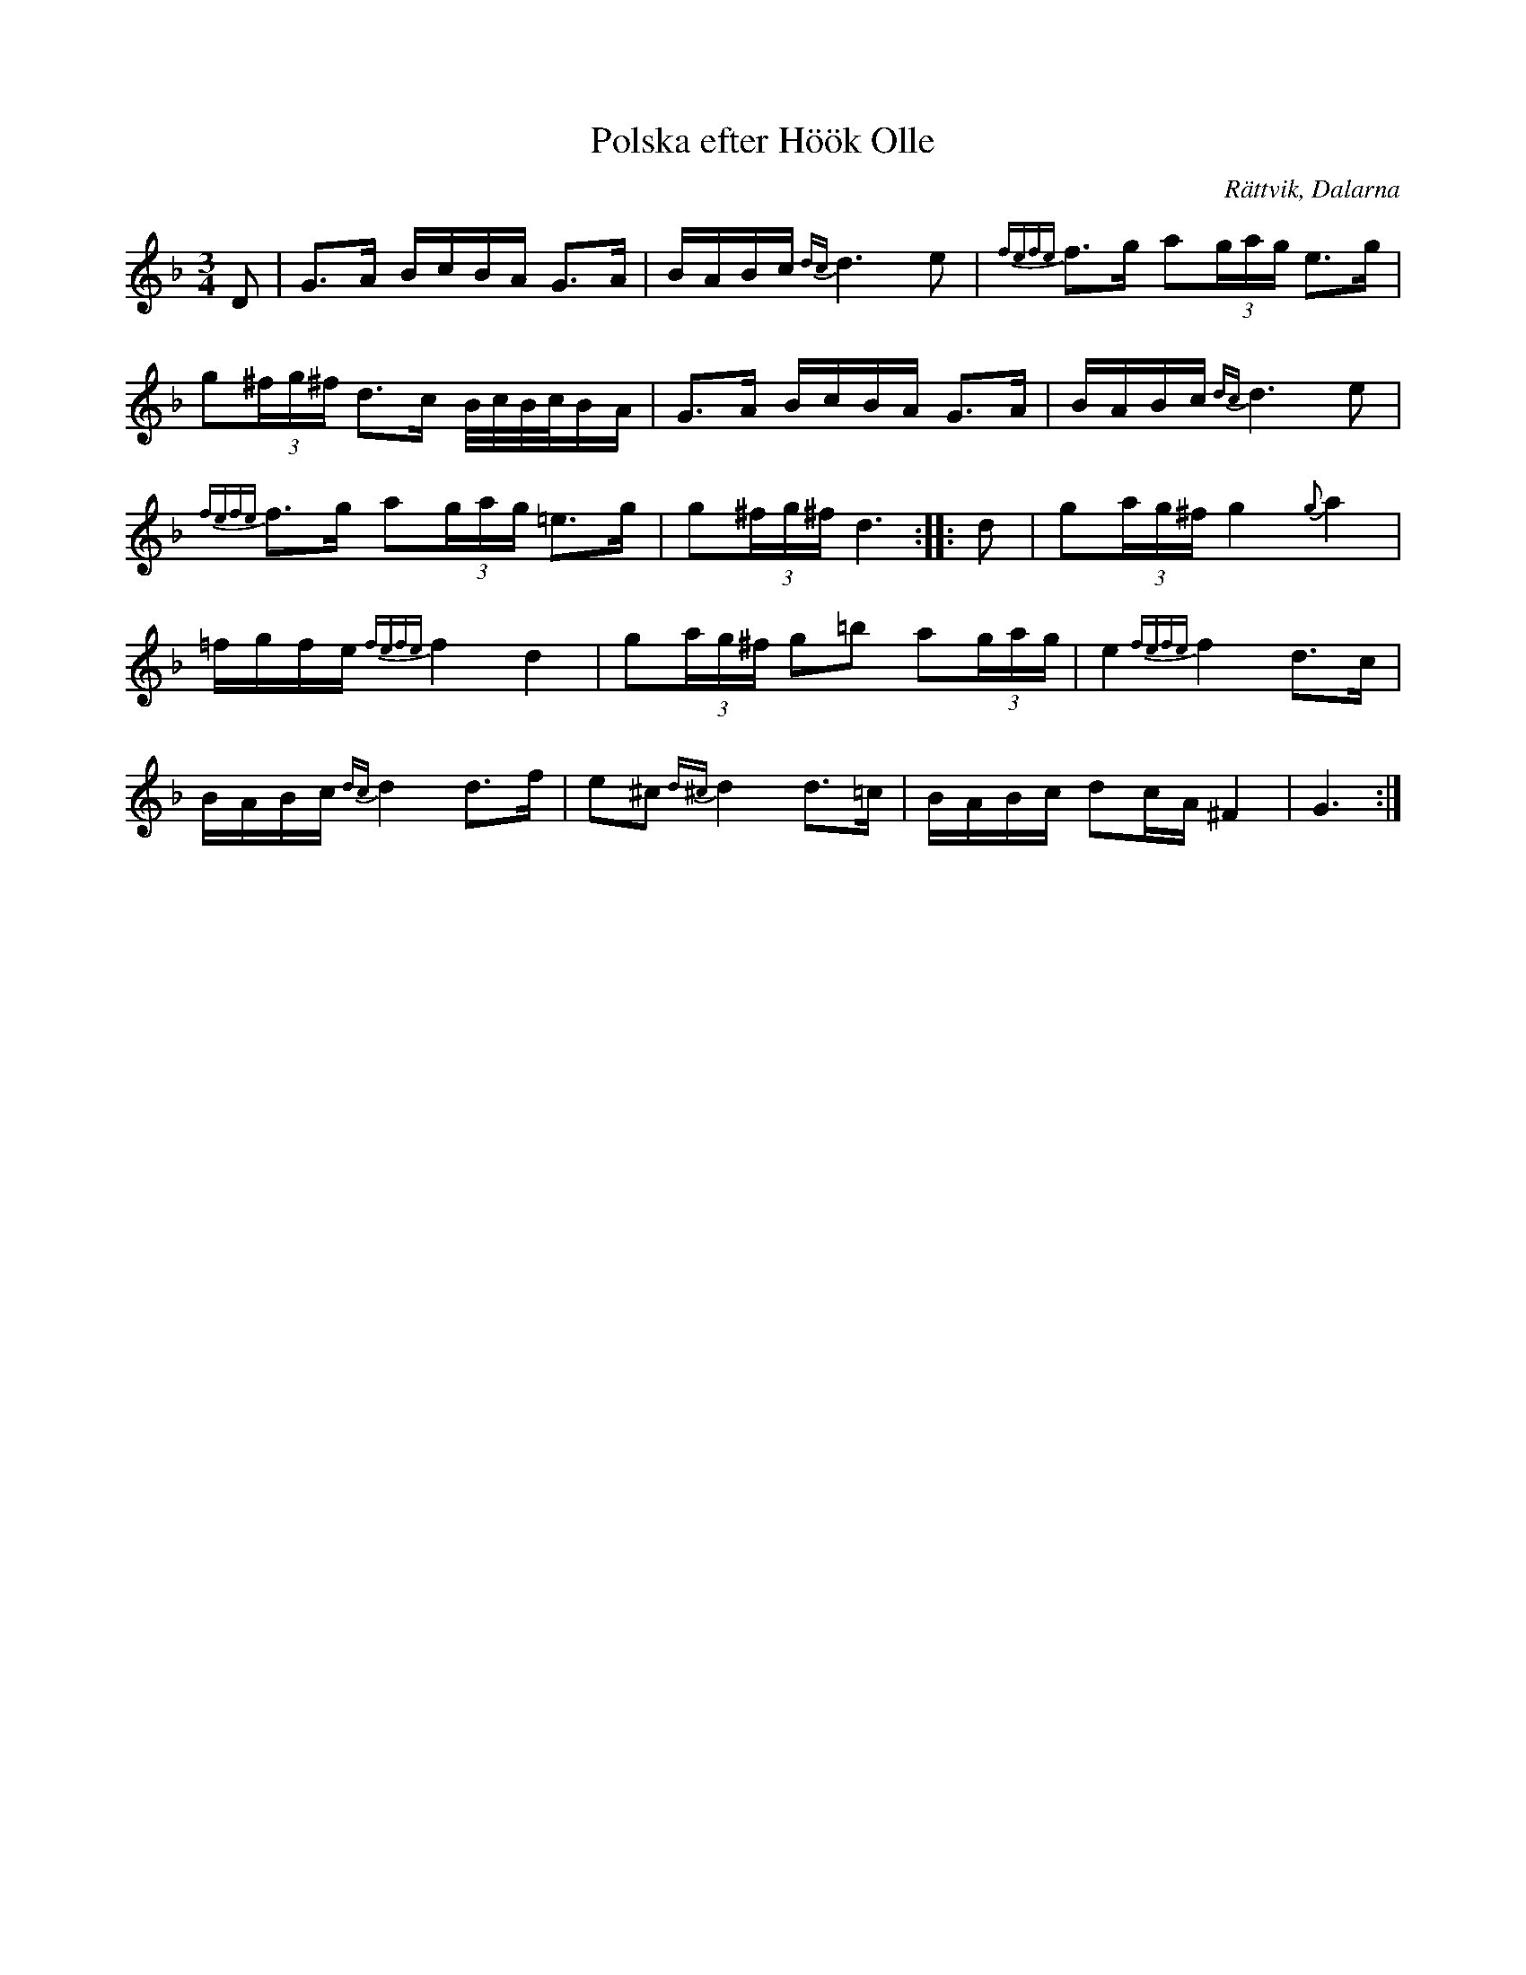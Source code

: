 %%abc-charset utf-8

X:1
T:Polska efter Höök Olle
R:Polska 
S:Höök Olle
O:Rättvik, Dalarna
Z:Från Henrik Norbecks version.
N:Jämför med +
M:3/4
L:1/16
K:Gdor
D2 | G3A BcBA G3A | BABc {dc}d6e2 | {fefe}f3g a2(3gag e3g |
g2(3^fg^f d3c B/c/B/c/BA | G3A BcBA G3A | BABc {dc}d6e2 |
{fefe}f3g a2(3gag =e3g | g2(3^fg^f d6 :||: d2 | g2(3ag^f g4 {g}a4 |
=fgfe {fefe}f4 d4 | g2(3ag^f g2=b2 a2(3gag | e4 {fefe}f4 d3c |
BABc {dc}d4 d3f | e2^c2 {d^c}d4 d3=c | BABc d2cA ^F4 | G6 :|

